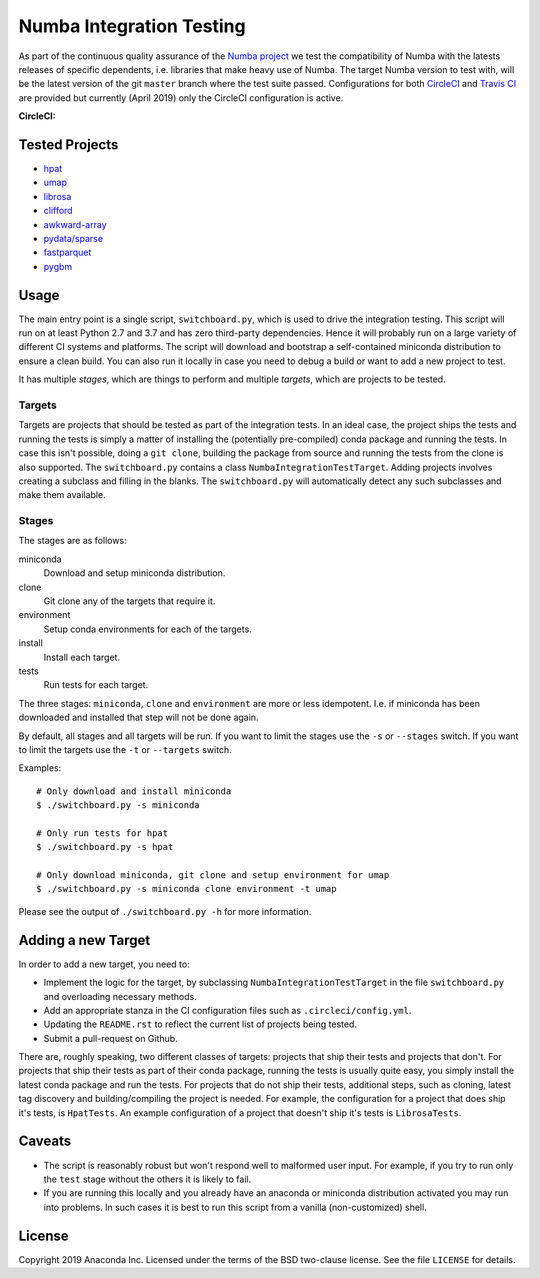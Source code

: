 =========================
Numba Integration Testing
=========================

As part of the continuous quality assurance of the `Numba project
<https://numba.pydata.org/>`_ we test the compatibility of Numba with the
latests releases of specific dependents, i.e. libraries that make heavy use of
Numba. The target Numba version to test with, will be the latest version of the
git ``master`` branch where the test suite passed. Configurations for both
`CircleCI <https://circleci.com/>`_  and `Travis CI <https://travis-ci.org/>`_
are provided but currently (April 2019) only the CircleCI configuration is
active.

:CircleCI: |circleci|

.. |circleci| image:: https://circleci.com/gh/numba/numba-integration-testing/tree/master.svg?style=svg
    :target: https://circleci.com/gh/numba/numba-integration-testing/tree/master

Tested Projects
===============

* `hpat <https://github.com/IntelLabs/hpat>`_
* `umap <https://umap-learn.readthedocs.io/en/latest/>`_
* `librosa <https://librosa.github.io/librosa/>`_
* `clifford <https://clifford.readthedocs.io/en/latest/>`_
* `awkward-array <https://github.com/scikit-hep/awkward-array>`_
* `pydata/sparse <https://github.com/pydata/sparse.git>`_
* `fastparquet <https://github.com/dask/fastparquet>`_
* `pygbm <https://github.com/ogrisel/pygbm>`_

Usage
=====

The main entry point is a single script, ``switchboard.py``, which is used to
drive the integration testing. This script will run on at least Python 2.7 and
3.7 and has zero third-party dependencies. Hence it will probably run on a
large variety of different CI systems and platforms. The script will download
and bootstrap a self-contained miniconda distribution to ensure a clean build.
You can also run it locally in case you need to debug a build or want to add a
new project to test.

It has multiple *stages*, which are things to perform and multiple *targets*,
which are projects to be tested.

Targets
-------

Targets are projects that should be tested as part of the integration tests.
In an ideal case, the project ships the tests and running the tests is simply a
matter of installing the (potentially pre-compiled) conda package and running
the tests. In case this isn't possible, doing a ``git clone``, building the
package from source and running the tests from the clone is also supported.
The ``switchboard.py`` contains a class ``NumbaIntegrationTestTarget``. Adding
projects involves creating a subclass and filling in the blanks. The
``switchboard.py`` will automatically detect any such subclasses and make them
available.


Stages
------

The stages are as follows:

miniconda
  Download and setup miniconda distribution.

clone
  Git clone any of the targets that require it.

environment
  Setup conda environments for each of the targets.

install
  Install each target.

tests
  Run tests for each target.

The three stages: ``miniconda``, ``clone`` and ``environment`` are more or less
idempotent.  I.e. if miniconda has been downloaded and installed that step will
not be done again.

By default, all stages and all targets will be run. If you want to limit the
stages use the ``-s`` or ``--stages`` switch. If you want to limit the targets
use the ``-t`` or ``--targets`` switch.

Examples::

    # Only download and install miniconda
    $ ./switchboard.py -s miniconda

    # Only run tests for hpat
    $ ./switchboard.py -s hpat

    # Only download miniconda, git clone and setup environment for umap
    $ ./switchboard.py -s miniconda clone environment -t umap

Please see the output of ``./switchboard.py -h`` for more information.

Adding a new Target
===================

In order to add a new target, you need to:

* Implement the logic for the target, by subclassing
  ``NumbaIntegrationTestTarget`` in the file ``switchboard.py`` and overloading
  necessary methods.
* Add an appropriate stanza in the CI configuration files such as
  ``.circleci/config.yml``.
* Updating the ``README.rst`` to reflect the current list of projects being
  tested.
* Submit a pull-request on Github.

There are, roughly speaking, two different classes of targets: projects that
ship their tests and projects that don't. For projects that ship their tests as
part of their conda package, running the tests is usually quite easy, you
simply install the latest conda package and run the tests.
For projects that do not ship their tests, additional steps, such
as cloning, latest tag discovery and building/compiling the project is needed.
For example, the configuration for a project that does ship it's tests, is
``HpatTests``. An example configuration of a project that doesn't ship it's
tests is ``LibrosaTests``.

Caveats
=======

* The script is reasonably robust but won't respond well to malformed user
  input. For example, if you try to run only the ``test`` stage without the
  others it is likely to fail.

* If you are running this locally and you already have an anaconda or miniconda
  distribution activated you may run into problems. In such cases it is best to
  run this script from a vanilla (non-customized) shell.

License
=======

Copyright 2019 Anaconda Inc. Licensed under the terms of the BSD two-clause
license. See the file ``LICENSE`` for details.
